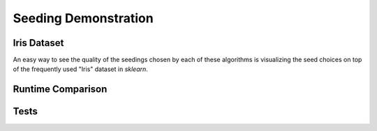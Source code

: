 =====================
Seeding Demonstration
=====================

Iris Dataset
------------

An easy way to see the quality of the seedings chosen by each of these algorithms is visualizing the seed choices on top of the frequently used "Iris" dataset in `sklearn`.

.. image:: images/afkmc2_iris.*
   :width: 45%
   :alt: Cluster Centers for AFKMC2

.. image:: images/afkmc2_iris.*
   :width: 45%
   :alt: Cluster Centers for AFKMC2



Runtime Comparison
------------------



Tests
-----

